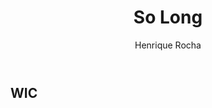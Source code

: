 #+TITLE: So Long
#+AUTHOR: Henrique Rocha
#+DESCRIPTION: A 2D platform game.

[[https://github.com/hde-oliv/so_long/actions/workflows/build.yml/badge.svg]][[https://github.com/hde-oliv/so_long/actions/workflows/norminette.yml/badge.svg]][[https://github.com/hde-oliv/so_long/actions/workflows/tests.yml/badge.svg]]

** WIC
